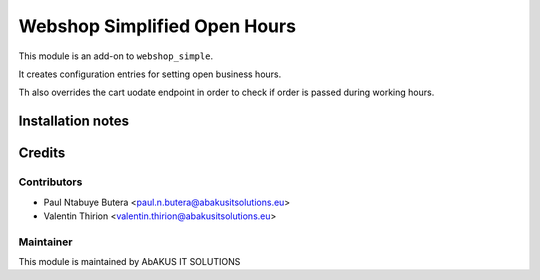 =====================================
  Webshop Simplified Open Hours
=====================================

This module is an add-on to ``webshop_simple``.

It creates configuration entries for setting open business hours.

Th also overrides the cart uodate endpoint in order to check if order is passed during working hours.

Installation notes
==================

Credits
=======

Contributors
------------

* Paul Ntabuye Butera <paul.n.butera@abakusitsolutions.eu>
* Valentin Thirion <valentin.thirion@abakusitsolutions.eu>

Maintainer
-----------

.. image:: http://www.abakusitsolutions.eu/wp-content/themes/abakus/images/logo.gif
   :alt: AbAKUS IT SOLUTIONS
   :target: http://www.abakusitsolutions.eu

This module is maintained by AbAKUS IT SOLUTIONS